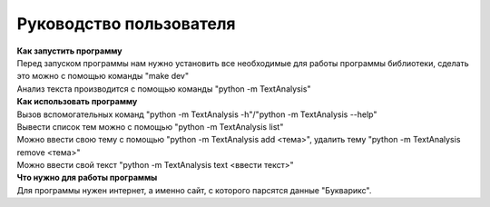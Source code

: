 ==================================
Руководство пользователя
==================================

| **Как запустить программу**
| Перед запуском программы нам нужно установить все необходимые для работы программы библиотеки, сделать это можно с помощью команды "make dev"
| Анализ текста производится с помощью команды "python -m TextAnalysis"

| **Как использовать программу**
| Вызов вспомогательных команд "python -m TextAnalysis -h"/"python -m TextAnalysis --help"
| Вывести список тем можно с помощью "python -m TextAnalysis list"
| Можно ввести свою тему с помощью "python -m TextAnalysis add <тема>", удалить тему "python -m TextAnalysis remove <тема>"
| Можно ввести свой текст "python -m TextAnalysis text <ввести текст>"

| **Что нужно для работы программы**
| Для программы нужен интернет, а именно сайт, с которого парсятся данные "Букварикс". 
